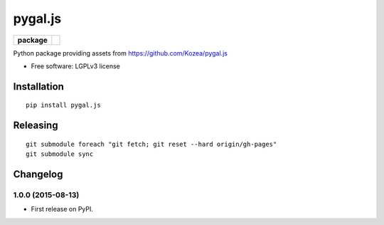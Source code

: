 ========
pygal.js
========

.. list-table::
    :stub-columns: 1

    * - package
      - |version| |downloads|

.. |version| image:: https://img.shields.io/pypi/v/pygal.js.svg?style=flat
    :alt: PyPI Package latest release
    :target: https://pypi.python.org/pypi/pygal.js

.. |downloads| image:: https://img.shields.io/pypi/dm/pygal.js.svg?style=flat
    :alt: PyPI Package monthly downloads
    :target: https://pypi.python.org/pypi/pygal.js

Python package providing assets from https://github.com/Kozea/pygal.js

* Free software: LGPLv3 license

Installation
============

::

    pip install pygal.js

Releasing
=========

::


    git submodule foreach "git fetch; git reset --hard origin/gh-pages"
    git submodule sync


Changelog
=========

1.0.0 (2015-08-13)
-----------------------------------------

* First release on PyPI.


